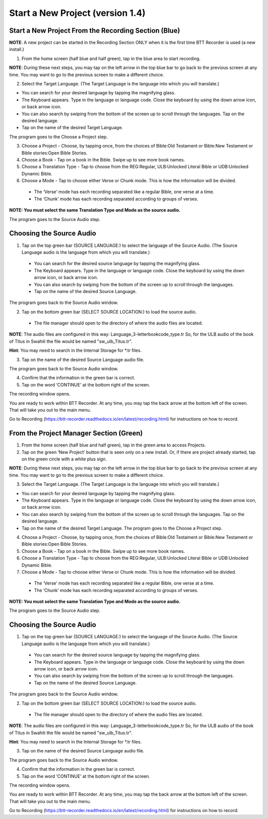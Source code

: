 Start a New Project (version 1.4)
=======

Start a New Project From the Recording Section (Blue)
-----

**NOTE**: A new project can be started in the Recording Section ONLY when it is the first time BTT Recorder is used (a new install.)

1.	From the home screen (half blue and half green), tap in the blue area to start recording.

**NOTE**: During these next steps, you may tap on the left arrow in the top blue bar to go back to the previous screen at any time. You may want to go to the previous screen to make a different choice.

2.	Select the Target Language.  (The Target Language is the language into which you will translate.)

•	You can search for your desired language by tapping the magnifying glass. 
•	The Keyboard appears. Type in the language or language code. Close the keyboard by using the down arrow icon, or back arrow icon.  
•	You can also search by swiping from the bottom of the screen up to scroll through the languages. Tap on the desired language.
•	Tap on the name of the desired Target Language. 

The program goes to the Choose a Project step.
 
3. Choose a Project - Choose, by tapping once, from the choices of Bible:Old Testament or Bible:New Testament or Bible stories:Open Bible Stories.

4. Choose a Book - Tap on a book in the Bible. Swipe up to see more book names.

5. Choose a Translation Type - Tap to choose from the REG:Regular, ULB:Unlocked Literal Bible or UDB:Unlocked Dynamic Bible.

6. Choose a Mode - Tap to choose either Verse or Chunk mode. This is how the information will be divided. 

  * The ‘Verse’ mode has each recording separated like a regular Bible, one verse at a time.
  * The ‘Chunk’ mode has each recording separated according to groups of verses.

**NOTE: You must select the same Translation Type and Mode as the source audio.**

The program goes to the Source Audio step. 

Choosing the Source Audio
-----

1. Tap on the top green bar (SOURCE LANGUAGE:) to select the language of the Source Audio. (The Source Language audio is the language from which you will translate.)

  * You can search for the desired source language by tapping the magnifying glass.
  * The Keyboard appears. Type in the language or language code. Close the keyboard by using the down arrow icon, or back arrow icon.
  * You can also search by swiping from the bottom of the screen up to scroll through the languages.
  * Tap on the name of the desired Source Language.

The program goes back to the Source Audio window.

2. Tap on the bottom green bar (SELECT SOURCE LOCATION:) to load the source audio.

 * The file manager should open to the directory of where the audio files are located.

**NOTE**: The audio files are configured in this way: Language_3-letterbookcode_type.tr  So, for the ULB audio of the book of Titus in Swahili the file would be named "sw_ulb_Titus.tr". 

**Hint**: You may need to search in the Internal Storage for *.tr files. 

3. Tap on the name of the desired Source Language audio file. 

The program goes back to the Source Audio window.

4. Confirm that the information in the green bar is correct. 

5. Tap on the word ‘CONTINUE’ at the bottom right of the screen. 

The recording window opens.

You are ready to work within BTT Recorder. At any time, you may tap the back arrow at the bottom left of the screen. That will take you out to the main menu.

Go to Recording (https://btt-recorder.readthedocs.io/en/latest/recording.html) for instructions on how to record.


From the Project Manager Section (Green)
-----

1.	From the home screen (half blue and half green), tap in the green area to access Projects.

2.	Tap on the green ‘New Project’ button that is seen only on a new install. Or, if there are project already started, tap on the green circle with a white plus sign.

**NOTE**: During these next steps, you may tap on the left arrow in the top blue bar to go back to the previous screen at any time. You may want to go to the previous screen to make a different choice.

3.	Select the Target Language.  (The Target Language is the language into which you will translate.)

•	You can search for your desired language by tapping the magnifying glass. 
•	The Keyboard appears. Type in the language or language code. Close the keyboard by using the down arrow icon, or back arrow icon.  
•	You can also search by swiping from the bottom of the screen up to scroll through the languages. Tap on the desired language.
•	Tap on the name of the desired Target Language. The program goes to the Choose a Project step.

4. Choose a Project - Choose, by tapping once, from the choices of Bible:Old Testament or Bible:New Testament or Bible stories:Open Bible Stories.

5. Choose a Book - Tap on a book in the Bible. Swipe up to see more book names.

6. Choose a Translation Type - Tap to choose from the REG:Regular, ULB:Unlocked Literal Bible or UDB:Unlocked Dynamic Bible.

7.  Choose a Mode - Tap to choose either Verse or Chunk mode. This is how the information will be divided. 

  * The ‘Verse’ mode has each recording separated like a regular Bible, one verse at a time.
  * The ‘Chunk’ mode has each recording separated according to groups of verses.

**NOTE: You must select the same Translation Type and Mode as the source audio.**

The program goes to the Source Audio step. 

Choosing the Source Audio
------

1. Tap on the top green bar (SOURCE LANGUAGE:) to select the language of the Source Audio. (The Source Language audio is the language from which you will translate.)

  * You can search for the desired source language by tapping the magnifying glass.
  * The Keyboard appears. Type in the language or language code. Close the keyboard by using the down arrow icon, or back arrow icon.
  * You can also search by swiping from the bottom of the screen up to scroll through the languages.
  * Tap on the name of the desired Source Language.

The program goes back to the Source Audio window.

2. Tap on the bottom green bar (SELECT SOURCE LOCATION:) to load the source audio.

 * The file manager should open to the directory of where the audio files are located.

**NOTE**: The audio files are configured in this way: Language_3-letterbookcode_type.tr  So, for the ULB audio of the book of Titus in Swahili the file would be named "sw_ulb_Titus.tr". 

**Hint**: You may need to search in the Internal Storage for *.tr files. 

3. Tap on the name of the desired Source Language audio file. 

The program goes back to the Source Audio window.

4. Confirm that the information in the green bar is correct. 

5. Tap on the word ‘CONTINUE’ at the bottom right of the screen. 

The recording window opens.

You are ready to work within BTT Recorder. At any time, you may tap the back arrow at the bottom left of the screen. That will take you out to the main menu.

Go to Recording (https://btt-recorder.readthedocs.io/en/latest/recording.html) for instructions on how to record.
